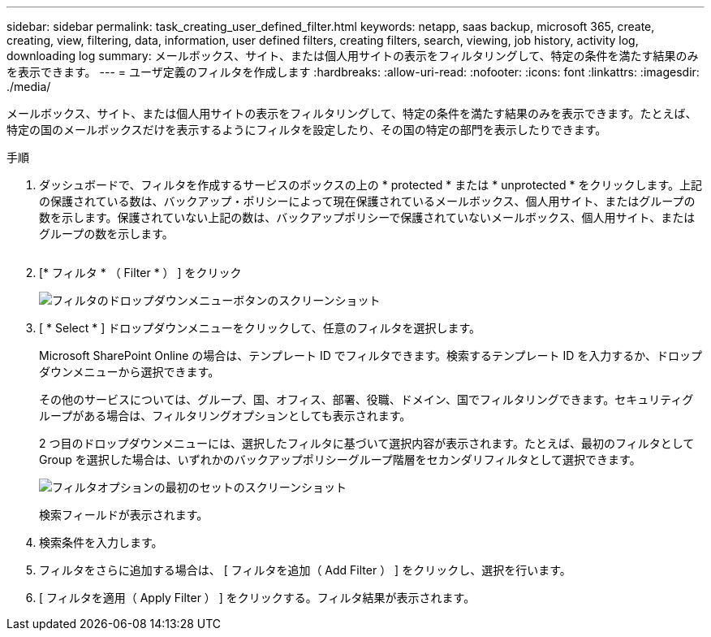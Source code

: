 ---
sidebar: sidebar 
permalink: task_creating_user_defined_filter.html 
keywords: netapp, saas backup, microsoft 365, create, creating, view, filtering, data, information, user defined filters, creating filters, search, viewing, job history, activity log, downloading log 
summary: メールボックス、サイト、または個人用サイトの表示をフィルタリングして、特定の条件を満たす結果のみを表示できます。 
---
= ユーザ定義のフィルタを作成します
:hardbreaks:
:allow-uri-read: 
:nofooter: 
:icons: font
:linkattrs: 
:imagesdir: ./media/


[role="lead"]
メールボックス、サイト、または個人用サイトの表示をフィルタリングして、特定の条件を満たす結果のみを表示できます。たとえば、特定の国のメールボックスだけを表示するようにフィルタを設定したり、その国の特定の部門を表示したりできます。

.手順
. ダッシュボードで、フィルタを作成するサービスのボックスの上の * protected * または * unprotected * をクリックします。上記の保護されている数は、バックアップ・ポリシーによって現在保護されているメールボックス、個人用サイト、またはグループの数を示します。保護されていない上記の数は、バックアップポリシーで保護されていないメールボックス、個人用サイト、またはグループの数を示します。
+
image:number_protected_unprotected.gif[""]

. [* フィルタ * （ Filter * ） ] をクリック
+
image:filter.gif["フィルタのドロップダウンメニューボタンのスクリーンショット"]

. [ * Select * ] ドロップダウンメニューをクリックして、任意のフィルタを選択します。
+
Microsoft SharePoint Online の場合は、テンプレート ID でフィルタできます。検索するテンプレート ID を入力するか、ドロップダウンメニューから選択できます。

+
その他のサービスについては、グループ、国、オフィス、部署、役職、ドメイン、国でフィルタリングできます。セキュリティグループがある場合は、フィルタリングオプションとしても表示されます。

+
2 つ目のドロップダウンメニューには、選択したフィルタに基づいて選択内容が表示されます。たとえば、最初のフィルタとして Group を選択した場合は、いずれかのバックアップポリシーグループ階層をセカンダリフィルタとして選択できます。

+
image:select_filter.gif["フィルタオプションの最初のセットのスクリーンショット"]

+
検索フィールドが表示されます。

. 検索条件を入力します。
. フィルタをさらに追加する場合は、 [ フィルタを追加（ Add Filter ） ] をクリックし、選択を行います。
. [ フィルタを適用（ Apply Filter ） ] をクリックする。フィルタ結果が表示されます。

